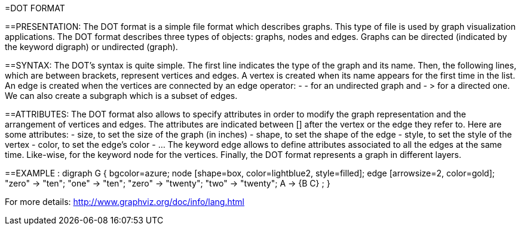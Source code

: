 =DOT FORMAT

==PRESENTATION:
The DOT format is a simple file format which describes graphs. This type of file is used by graph visualization applications.
The DOT format describes three types of objects: graphs, nodes and edges.
Graphs can be directed (indicated by the keyword digraph) or undirected (graph).

==SYNTAX:
The DOT’s syntax is quite simple. The first line indicates the type of the graph and its name.
Then, the following lines, which are between brackets, represent vertices and edges.
A vertex is created when its name appears for the first time in the list.
An edge is created when the vertices are connected by an edge operator: - - for an undirected graph and - > for a directed one.
We can also create a subgraph which is a subset of edges.

==ATTRIBUTES:
The DOT format also allows to specify attributes in order to modify the graph representation and the arrangement of vertices and edges. The attributes are indicated between [] after the vertex or the edge they refer to.
Here are some attributes:
- size, to set the size of the graph (in inches)
- shape, to set the shape of the edge
- style, to set the style of the vertex
- color, to set the edge’s color
- …
The keyword edge allows to define attributes associated to all the edges at the same time. Like-wise, for the keyword node for the vertices.
Finally, the DOT format represents a graph in different layers.

==EXAMPLE :
digraph G {
	bgcolor=azure;
        	node [shape=box, color=lightblue2, style=filled];
        	edge [arrowsize=2, color=gold];
        	"zero" -> "ten";
        	"one" -> "ten";
        	"zero" -> "twenty";
        	"two" -> "twenty";
	A -> {B C} ;
}

For more details: http://www.graphviz.org/doc/info/lang.html
